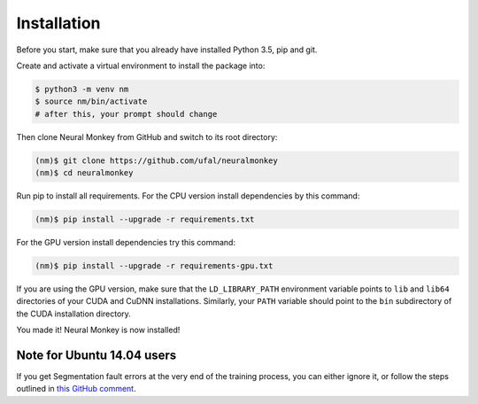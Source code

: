 .. _instalation:

============
Installation
============

Before you start, make sure that you already have installed Python 3.5, pip
and git.

Create and activate a virtual environment to install the package into:

.. code-block:: bash

   $ python3 -m venv nm
   $ source nm/bin/activate
   # after this, your prompt should change

Then clone Neural Monkey from GitHub and switch to its root directory:

.. code-block:: bash

   (nm)$ git clone https://github.com/ufal/neuralmonkey
   (nm)$ cd neuralmonkey

Run pip to install all requirements. For the CPU version install
dependencies by this command:

.. code-block:: bash

   (nm)$ pip install --upgrade -r requirements.txt

For the GPU version install dependencies try this command:

.. code-block:: bash

   (nm)$ pip install --upgrade -r requirements-gpu.txt

If you are using the GPU version, make sure that the ``LD_LIBRARY_PATH``
environment variable points to ``lib`` and ``lib64`` directories of your CUDA
and CuDNN installations. Similarly, your ``PATH`` variable should point to the
``bin`` subdirectory of the CUDA installation directory.

You made it! Neural Monkey is now installed!

Note for Ubuntu 14.04 users
***************************

If you get Segmentation fault errors at the very end of the training process,
you can either ignore it, or follow the steps outlined in `this GitHub comment
<https://github.com/ufal/neuralmonkey/pull/349#issuecomment-285526003>`_.
